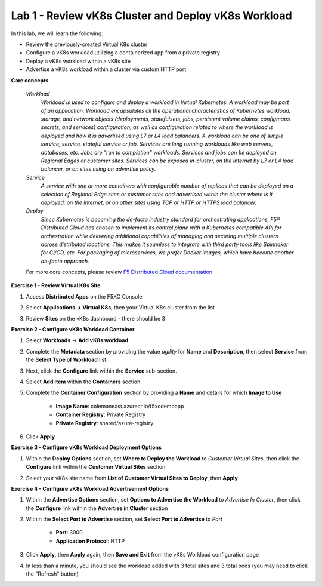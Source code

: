 Lab 1 - Review vK8s Cluster and Deploy vK8s Workload
----------------------------------------------------

.. F5 Distributed Cloud App Stack is a SaaS-based offering to deploy, secure, and operate a fleet of applications across the distributed infrastructure in multi-cloud or edge. It can scale to a large number of clusters and locations with centralized orchestration, observability, and operations to reduce the complexity of managing a fleet of distributed clusters.

In this lab, we will learn the following:

•  Review the previously-created Virtual K8s cluster

•  Configure a vK8s workload utilizing a containerized app from a private registry

•  Deploy a vK8s workload within a vK8s site

•  Advertise a vK8s workload within a cluster via custom HTTP port

**Core concepts**

   *Workload*
      `Workload is used to configure and deploy a workload in Virtual Kubernetes. A workload may be part of an application. Workload encapsulates all the operational characteristics of Kubernetes workload, storage, and network objects (deployments, statefulsets, jobs, persistent volume claims, configmaps, secrets, and services) configuration, as well as configuration related to where the workload is deployed and how it is advertised using L7 or L4 load balancers. A workload can be one of simple service, service, stateful service or job. Services are long running workloads like web servers, databases, etc. Jobs are "run to completion" workloads. Services and jobs can be deployed on Regional Edges or customer sites. Services can be exposed in-cluster, on the Internet by L7 or L4 load balancer, or on sites using an advertise policy.`

   *Service*
      `A service with one or more containers with configurable number of replicas that can be deployed on a selection of Regional Edge sites or customer sites and advertised within the cluster where is it deployed, on the Internet, or on other sites using TCP or HTTP or HTTPS load balancer.`

   *Deploy*
      `Since Kubernetes is becoming the de-facto industry standard for orchestrating applications, F5® Distributed Cloud has chosen to implement its control plane with a Kubernetes compatible API for orchestration while delivering additional capabilities of managing and securing multiple clusters across distributed locations. This makes it seamless to integrate with third party tools like Spinnaker for CI/CD, etc. For packaging of microservices, we prefer Docker images, which have become another de-facto approach.`

   For more core concepts, please review `F5 Distributed Cloud documentation <https://docs.cloud.f5.com/docs/ves-concepts/dist-app-mgmt>`_

**Exercise 1 - Review Virtual K8s Site**

#. Access **Distributed Apps** on the F5XC Console

   .. image:: ../images/1access_distributed_apps_service_menu.png
      :width: 600pt

#. Select **Applications -> Virtual K8s**, then your Virtual K8s cluster from the list

   .. image:: ../images/2access_applications_vk8s.png
      :width: 600pt

#. Review **Sites** on the vK8s dashboard - there should be 3

   .. image:: ../images/3review_vk8s_dashboard_sites.png
      :width: 600pt

**Exercise 2 - Configure vK8s Workload Container**

#. Select **Workloads** -> **Add vK8s workload**

   .. image:: ../images/4add_vk8s_workload.png
      :width: 600pt

#. Complete the **Metadata** section by providing the value *agility* for **Name** and **Description**, then select **Service** from the **Select Type of Workload** list.

   .. image:: ../images/5workload_metadata_and_service.png
      :width: 500pt

#. Next, click the **Configure** link within the **Service** sub-section.

#. Select **Add Item** within the **Containers** section

   .. image:: ../images/6add_container.png
      :width: 600pt

#. Complete the **Container Configuration** section by providing a **Name** and details for which **Image to Use**

    - **Image Name**: colemaneast.azurecr.io/f5xcdemoapp 
    - **Container Registry**: Private Registry 
    - **Private Registry**: shared/azure-registry 

   .. image:: ../images/7container_config.png
      :width: 600pt

#. Click **Apply**

**Exercise 3 - Configure vK8s Workload Deployment Options**

#. Within the **Deploy Options** section, set **Where to Deploy the Workload** to *Customer Virtual Sites*, then click the **Configure** link within the **Customer Virtual Sites** section

   .. image:: ../images/8deploy_options.png
      :width: 600pt

#. Select your vK8s site name from **List of Customer Virtual Sites to Deploy**, then **Apply**

   .. image:: ../images/9select_customer_site.png
      :width: 600pt

**Exercise 4 - Configure vK8s Workload Advertisement Options**

#. Within the **Advertise Options** section, set **Options to Advertise the Workload** to *Advertise In Cluster*, then click the **Configure** link within the **Advertise in Cluster** section

   .. image:: ../images/10select_advertise_options.png
      :width: 600pt

#. Within the **Select Port to Advertise** section, set **Select Port to Advertise** to *Port*

      - **Port**: 3000
      - **Application Protocol**: HTTP

   .. image:: ../images/11set_advertise_port.png
      :width: 600pt

#. Click **Apply**, then **Apply** again, then **Save and Exit** from the vK8s Workload configuration page

#. In less than a minute, you should see the workload added with 3 total sites and 3 total pods (you may need to click the "Refresh" button)

   .. image:: ../images/12verify_3_workload_sites_pods.png
      :width: 600pt
